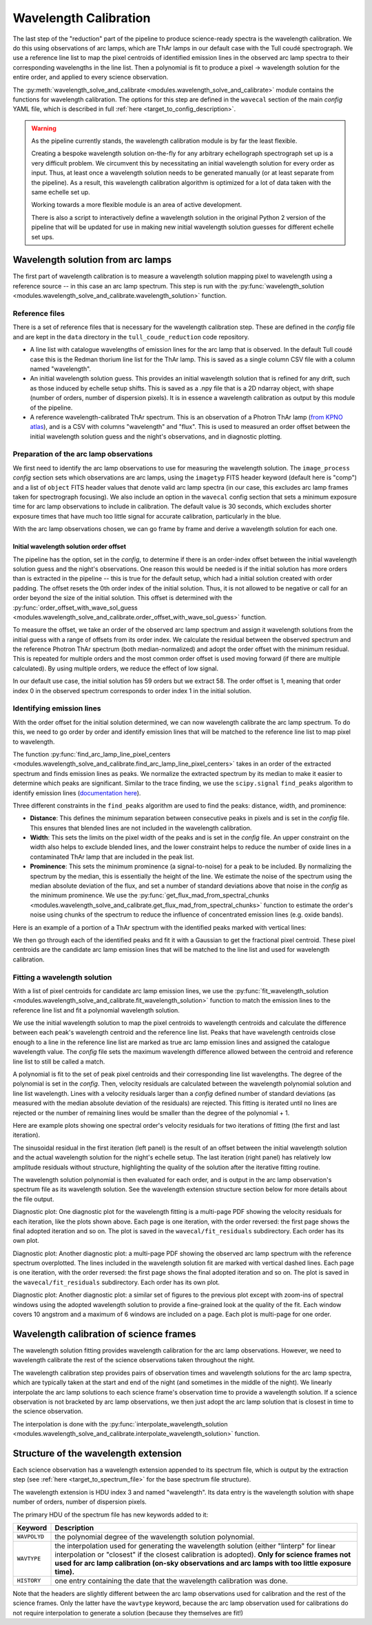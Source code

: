 Wavelength Calibration
======================

.. role:: purple

The last step of the "reduction" part of the pipeline to produce science-ready spectra is the wavelength calibration. We do this using observations of arc lamps, which are ThAr lamps in our default case with the Tull coudé spectrograph. We use a reference line list to map the pixel centroids of identified emission lines in the observed arc lamp spectra to their corresponding wavelengths in the line list. Then a polynomial is fit to produce a pixel -> wavelength solution for the entire order, and applied to every science observation.

The :py:meth:`wavelength_solve_and_calibrate <modules.wavelength_solve_and_calibrate>` module contains the functions for wavelength calibration. The options for this step are defined in the ``wavecal`` section of the main *config* YAML file, which is described in full :ref:`here <target_to_config_description>`.

.. warning::

	As the pipeline currently stands, the wavelength calibration module is by far the least flexible.

	Creating a bespoke wavelength solution on-the-fly for any arbitrary echellograph spectrograph set up is a very difficult problem. We circumvent this by necessitating an initial wavelength solution for every order as input. Thus, at least once a wavelength solution needs to be generated manually (or at least separate from the pipeline). As a result, this wavelength calibration algorithm is optimized for a lot of data taken with the same echelle set up.

	Working towards a more flexible module is an area of active development.

	There is also a script to interactively define a wavelength solution in the original Python 2 version of the pipeline that will be updated for use in making new initial wavelength solution guesses for different echelle set ups.

Wavelength solution from arc lamps
----------------------------------

The first part of wavelength calibration is to measure a wavelength solution mapping pixel to wavelength using a reference source -- in this case an arc lamp spectrum. This step is run with the :py:func:`wavelength_solution <modules.wavelength_solve_and_calibrate.wavelength_solution>` function.

Reference files
+++++++++++++++

There is a set of reference files that is necessary for the wavelength calibration step. These are defined in the *config* file and are kept in the ``data`` directory in the ``tull_coude_reduction`` code repository.

- A line list with catalogue wavelengths of emission lines for the arc lamp that is observed. In the default Tull coudé case this is the Redman thorium line list for the ThAr lamp. This is saved as a single column CSV file with a column named "wavelength".
- An initial wavelength solution guess. This provides an initial wavelength solution that is refined for any drift, such as those induced by echelle setup shifts. This is saved as a .npy file that is a 2D ndarray object, with shape (number of orders, number of dispersion pixels). It is in essence a wavelength calibration as output by this module of the pipeline.
- A reference wavelength-calibrated ThAr spectrum. This is an observation of a Photron ThAr lamp (`from KPNO atlas <https://noirlab.edu/science/data-services/other/spectral-atlas>`_), and is a CSV with columns "wavelength" and "flux". This is used to measured an order offset between the initial wavelength solution guess and the night's observations, and in diagnostic plotting.

Preparation of the arc lamp observations
++++++++++++++++++++++++++++++++++++++++

We first need to identify the arc lamp observations to use for measuring the wavelength solution. The ``image_process`` *config* section sets which observations are arc lamps, using the ``imagetyp`` FITS header keyword (default here is "comp") and a list of ``object`` FITS header values that denote valid arc lamp spectra (in our case, this excludes arc lamp frames taken for spectrograph focusing). We also include an option in the ``wavecal`` config section that sets a minimum exposure time for arc lamp observations to include in calibration. The default value is 30 seconds, which excludes shorter exposure times that have much too little signal for accurate calibration, particularly in the blue.

With the arc lamp observations chosen, we can go frame by frame and derive a wavelength solution for each one.

Initial wavelength solution order offset
^^^^^^^^^^^^^^^^^^^^^^^^^^^^^^^^^^^^^^^^

The pipeline has the option, set in the *config*, to determine if there is an order-index offset between the initial wavelength solution guess and the night's observations. One reason this would be needed is if the initial solution has more orders than is extracted in the pipeline -- this is true for the default setup, which had a initial solution created with order padding. The offset resets the 0th order index of the initial solution. Thus, it is not allowed to be negative or call for an order beyond the size of the initial solution. This offset is determined with the :py:func:`order_offset_with_wave_sol_guess <modules.wavelength_solve_and_calibrate.order_offset_with_wave_sol_guess>` function.

To measure the offset, we take an order of the observed arc lamp spectrum and assign it wavelength solutions from the initial guess with a range of offsets from its order index. We calculate the residual between the observed spectrum and the reference Photron ThAr spectrum (both median-normalized) and adopt the order offset with the minimum residual. This is repeated for multiple orders and the most common order offset is used moving forward (if there are multiple calculated). By using multiple orders, we reduce the effect of low signal.

In our default use case, the initial solution has 59 orders but we extract 58. The order offset is 1, meaning that order index 0 in the observed spectrum corresponds to order index 1 in the initial solution.

Identifying emission lines
++++++++++++++++++++++++++

With the order offset for the initial solution determined, we can now wavelength calibrate the arc lamp spectrum. To do this, we need to go order by order and identify emission lines that will be matched to the reference line list to map pixel to wavelength.

The function :py:func:`find_arc_lamp_line_pixel_centers <modules.wavelength_solve_and_calibrate.find_arc_lamp_line_pixel_centers>` takes in an order of the extracted spectrum and finds emission lines as peaks. We normalize the extracted spectrum by its median to make it easier to determine which peaks are significant. 
Similar to the trace finding, we use the ``scipy.signal`` ``find_peaks`` algorithm to identify emission lines (`documentation here <https://docs.scipy.org/doc/scipy/reference/generated/scipy.signal.find_peaks.html>`_).

Three different constraints in the ``find_peaks`` algorithm are used to find the peaks: distance, width, and prominence:

- **Distance**: This defines the minimum separation between consecutive peaks in pixels and is set in the *config* file. This ensures that blended lines are not included in the wavelength calibration.
- **Width**: This sets the limits on the pixel width of the peaks and is set in the *config* file. An upper constraint on the width also helps to exclude blended lines, and the lower constraint helps to reduce the number of oxide lines in a contaminated ThAr lamp that are included in the peak list.
- **Prominence**: This sets the minimum prominence (a signal-to-noise) for a peak to be included. By normalizing the spectrum by the median, this is essentially the height of the line. We estimate the noise of the spectrum using the median absolute deviation of the flux, and set a number of standard deviations above that noise in the *config* as the minimum prominence. We use the :py:func:`get_flux_mad_from_spectral_chunks <modules.wavelength_solve_and_calibrate.get_flux_mad_from_spectral_chunks>` function to estimate the order's noise using chunks of the spectrum to reduce the influence of concentrated emission lines (e.g. oxide bands).

Here is an example of a portion of a ThAr spectrum with the identified peaks marked with vertical lines:

.. image:: images/example_thar_spectrum.pdf
	:width: 40%
	:alt: Example ThAr spectrum with found peaks.

We then go through each of the identified peaks and fit it with a Gaussian to get the fractional pixel centroid. These pixel centroids are the candidate arc lamp emission lines that will be matched to the line list and used for wavelength calibration.

Fitting a wavelength solution
+++++++++++++++++++++++++++++

With a list of pixel centroids for candidate arc lamp emission lines, we use the :py:func:`fit_wavelength_solution <modules.wavelength_solve_and_calibrate.fit_wavelength_solution>` function to match the emission lines to the reference line list and fit a polynomial wavelength solution.

We use the initial wavelength solution to map the pixel centroids to wavelength centroids and calculate the difference between each peak's wavelength centroid and the reference line list. Peaks that have wavelength centroids close enough to a line in the reference line list are marked as true arc lamp emission lines and assigned the catalogue wavelength value. The *config* file sets the maximum wavelength difference allowed between the centroid and reference line list to still be called a match.

A polynomial is fit to the set of peak pixel centroids and their corresponding line list wavelengths. The degree of the polynomial is set in the *config*. Then, velocity residuals are calculated between the wavelength polynomial solution and line list wavelength. Lines with a velocity residuals larger than a *config* defined number of standard deviations (as measured with the median absolute deviation of the residuals) are rejected. This fitting is iterated until no lines are rejected or the number of remaining lines would be smaller than the degree of the polynomial + 1.

Here are example plots showing one spectral order's velocity residuals for two iterations of fitting (the first and last iteration).

.. image:: images/example_wavefit_residuals.pdf
	:width: 95%
	:alt: Velocity residuals for an example ThAr spectral order.

The sinusoidal residual in the first iteration (left panel) is the result of an offset between the initial wavelength solution and the actual wavelength solution for the night's echelle setup. The last iteration (right panel) has relatively low amplitude residuals without structure, highlighting the quality of the solution after the iterative fitting routine.

The wavelength solution polynomial is then evaluated for each order, and is output in the arc lamp observation's spectrum file as its wavelength solution. See the wavelength extension structure section below for more details about the file output.

:purple:`Diagnostic plot:` One diagnostic plot for the wavelength fitting is a multi-page PDF showing the velocity residuals for each iteration, like the plots shown above. Each page is one iteration, with the order reversed: the first page shows the final adopted iteration and so on. The plot is saved in the ``wavecal/fit_residuals`` subdirectory. Each order has its own plot.

:purple:`Diagnostic plot:` Another diagnostic plot: a multi-page PDF showing the observed arc lamp spectrum with the reference spectrum overplotted. The lines included in the wavelength solution fit are marked with vertical dashed lines. Each page is one iteration, with the order reversed: the first page shows the final adopted iteration and so on. The plot is saved in the ``wavecal/fit_residuals`` subdirectory. Each order has its own plot.

:purple:`Diagnostic plot:` Another diagnostic plot: a similar set of figures to the previous plot except with zoom-ins of spectral windows using the adopted wavelength solution to provide a fine-grained look at the quality of the fit. Each window covers 10 angstrom and a maximum of 6 windows are included on a page. Each plot is multi-page for one order.

Wavelength calibration of science frames
----------------------------------------

The wavelength solution fitting provides wavelength calibration for the arc lamp observations. However, we need to wavelength calibrate the rest of the science observations taken throughout the night. 

The wavelength calibration step provides pairs of observation times and wavelength solutions for the arc lamp spectra, which are typically taken at the start and end of the night (and sometimes in the middle of the night). We linearly interpolate the arc lamp solutions to each science frame's observation time to provide a wavelength solution. If a science observation is not bracketed by arc lamp observations, we then just adopt the arc lamp solution that is closest in time to the science observation.

The interpolation is done with the :py:func:`interpolate_wavelength_solution <modules.wavelength_solve_and_calibrate.interpolate_wavelength_solution>` function.

Structure of the wavelength extension
-------------------------------------

Each science observation has a wavelength extension appended to its spectrum file, which is output by the extraction step (see :ref:`here <target_to_spectrum_file>` for the base spectrum file structure).

The wavelength extension is HDU index 3 and named "wavelength". Its data entry is the wavelength solution with shape number of orders, number of dispersion pixels.

The primary HDU of the spectrum file has new keywords added to it:

============ =================================================================================================================================
**Keyword**  **Description**
------------ ---------------------------------------------------------------------------------------------------------------------------------
``WAVPOLYD`` the polynomial degree of the wavelength solution polynomial.
``WAVTYPE``  the interpolation used for generating the wavelength solution (either "linterp" for linear interpolation or "closest" if the closest calibration is adopted). **Only for science frames not used for arc lamp calibration (on-sky observations and arc lamps with too little exposure time).**
``HISTORY``  one entry containing the date that the wavelength calibration was done.
============ =================================================================================================================================

Note that the headers are slightly different between the arc lamp observations used for calibration and the rest of the science frames. Only the latter have the ``wavtype`` keyword, because the arc lamp observation used for calibrations do not require interpolation to generate a solution (because they themselves are fit!)






